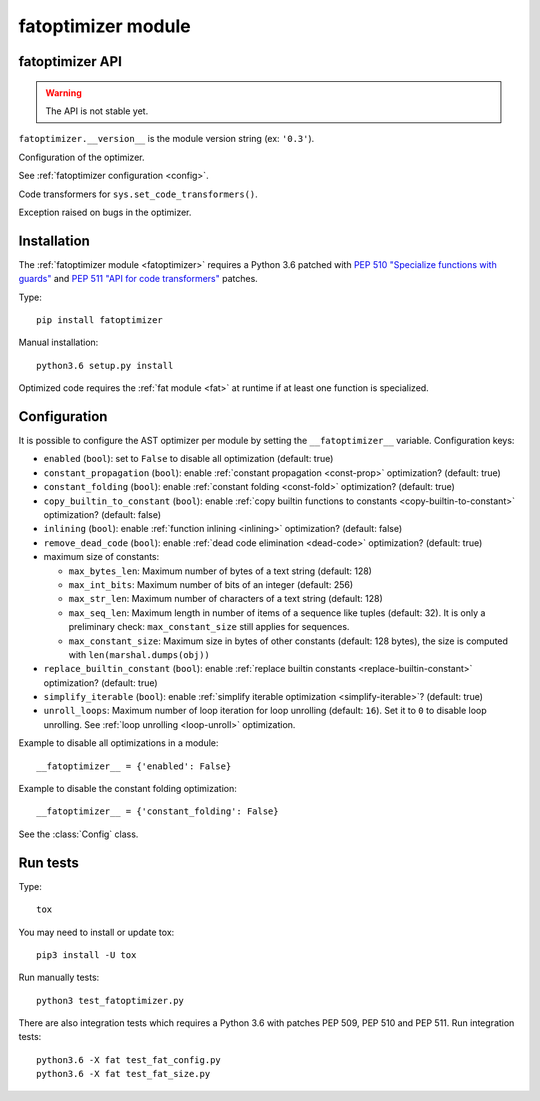 +++++++++++++++++++
fatoptimizer module
+++++++++++++++++++

fatoptimizer API
================

.. warning::
   The API is not stable yet.

``fatoptimizer.__version__`` is the module version string (ex: ``'0.3'``).

.. function:: optimize(tree, filename, config)

   Optimize an AST tree. Return the optimized AST tree.


.. function:: pretty_dump(node, annotate_fields=True, include_attributes=False, lineno=False, indent='  ')

   Return a formatted dump of the tree in *node*.  This is mainly useful for
   debugging purposes.  The returned string will show the names and the values
   for fields.  This makes the code impossible to evaluate, so if evaluation is
   wanted *annotate_fields* must be set to False.  Attributes such as line
   numbers and column offsets are not dumped by default.  If this is wanted,
   *include_attributes* can be set to True.


.. class:: Config

   Configuration of the optimizer.

   See :ref:`fatoptimizer configuration <config>`.


.. class:: FATOptimizer(config)

   Code transformers for ``sys.set_code_transformers()``.


.. class:: OptimizerError

   Exception raised on bugs in the optimizer.


Installation
============

The :ref:`fatoptimizer module <fatoptimizer>` requires a Python 3.6 patched
with `PEP 510 "Specialize functions with guards"
<https://www.python.org/dev/peps/pep-0510/>`_ and `PEP 511 "API for code
transformers" <https://www.python.org/dev/peps/pep-0511/>`_ patches.

Type::

    pip install fatoptimizer

Manual installation::

    python3.6 setup.py install

Optimized code requires the :ref:`fat module <fat>` at runtime if at least one
function is specialized.


.. _config:

Configuration
=============

It is possible to configure the AST optimizer per module by setting
the ``__fatoptimizer__`` variable. Configuration keys:

* ``enabled`` (``bool``): set to ``False`` to disable all optimization (default: true)

* ``constant_propagation`` (``bool``): enable :ref:`constant propagation <const-prop>`
  optimization? (default: true)

* ``constant_folding`` (``bool``): enable :ref:`constant folding
  <const-fold>` optimization? (default: true)

* ``copy_builtin_to_constant`` (``bool``): enable :ref:`copy builtin functions
  to constants <copy-builtin-to-constant>` optimization? (default: false)

* ``inlining`` (``bool``): enable :ref:`function inlining
  <inlining>` optimization? (default: false)

* ``remove_dead_code`` (``bool``): enable :ref:`dead code elimination
  <dead-code>` optimization? (default: true)

* maximum size of constants:

  - ``max_bytes_len``: Maximum number of bytes of a text string (default: 128)
  - ``max_int_bits``: Maximum number of bits of an integer (default: 256)
  - ``max_str_len``: Maximum number of characters of a text string (default: 128)
  - ``max_seq_len``: Maximum length in number of items of a sequence like
    tuples (default: 32). It is only a preliminary check: ``max_constant_size``
    still applies for sequences.
  - ``max_constant_size``: Maximum size in bytes of other constants
    (default: 128 bytes), the size is computed with ``len(marshal.dumps(obj))``

* ``replace_builtin_constant`` (``bool``): enable :ref:`replace builtin
  constants <replace-builtin-constant>` optimization? (default: true)

* ``simplify_iterable`` (``bool``): enable :ref:`simplify iterable optimization
  <simplify-iterable>`? (default: true)

* ``unroll_loops``: Maximum number of loop iteration for loop unrolling
  (default: ``16``). Set it to ``0`` to disable loop unrolling. See
  :ref:`loop unrolling <loop-unroll>` optimization.

Example to disable all optimizations in a module::

    __fatoptimizer__ = {'enabled': False}

Example to disable the constant folding optimization::

    __fatoptimizer__ = {'constant_folding': False}

See the :class:`Config` class.


Run tests
=========

Type::

    tox

You may need to install or update tox::

    pip3 install -U tox

Run manually tests::

    python3 test_fatoptimizer.py

There are also integration tests which requires a Python 3.6 with patches PEP
509, PEP 510 and PEP 511. Run integration tests::

    python3.6 -X fat test_fat_config.py
    python3.6 -X fat test_fat_size.py
